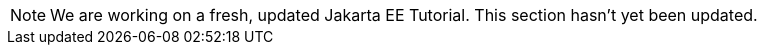 [NOTE]
====
We are working on a fresh, updated Jakarta EE Tutorial. This section hasn't yet been updated.
====